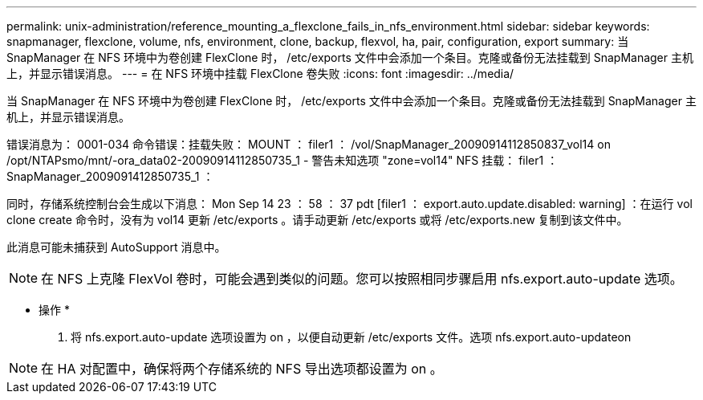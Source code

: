 ---
permalink: unix-administration/reference_mounting_a_flexclone_fails_in_nfs_environment.html 
sidebar: sidebar 
keywords: snapmanager, flexclone, volume, nfs, environment, clone, backup, flexvol, ha, pair, configuration, export 
summary: 当 SnapManager 在 NFS 环境中为卷创建 FlexClone 时， /etc/exports 文件中会添加一个条目。克隆或备份无法挂载到 SnapManager 主机上，并显示错误消息。 
---
= 在 NFS 环境中挂载 FlexClone 卷失败
:icons: font
:imagesdir: ../media/


[role="lead"]
当 SnapManager 在 NFS 环境中为卷创建 FlexClone 时， /etc/exports 文件中会添加一个条目。克隆或备份无法挂载到 SnapManager 主机上，并显示错误消息。

错误消息为： 0001-034 命令错误：挂载失败： MOUNT ： filer1 ： /vol/SnapManager_20090914112850837_vol14 on /opt/NTAPsmo/mnt/-ora_data02-20090914112850735_1 - 警告未知选项 "zone=vol14" NFS 挂载： filer1 ： SnapManager_2009091412850735_1 ：

同时，存储系统控制台会生成以下消息： Mon Sep 14 23 ： 58 ： 37 pdt [filer1 ： export.auto.update.disabled: warning] ：在运行 vol clone create 命令时，没有为 vol14 更新 /etc/exports 。请手动更新 /etc/exports 或将 /etc/exports.new 复制到该文件中。

此消息可能未捕获到 AutoSupport 消息中。


NOTE: 在 NFS 上克隆 FlexVol 卷时，可能会遇到类似的问题。您可以按照相同步骤启用 nfs.export.auto-update 选项。

* 操作 *

. 将 nfs.export.auto-update 选项设置为 on ，以便自动更新 /etc/exports 文件。选项 nfs.export.auto-updateon



NOTE: 在 HA 对配置中，确保将两个存储系统的 NFS 导出选项都设置为 on 。
